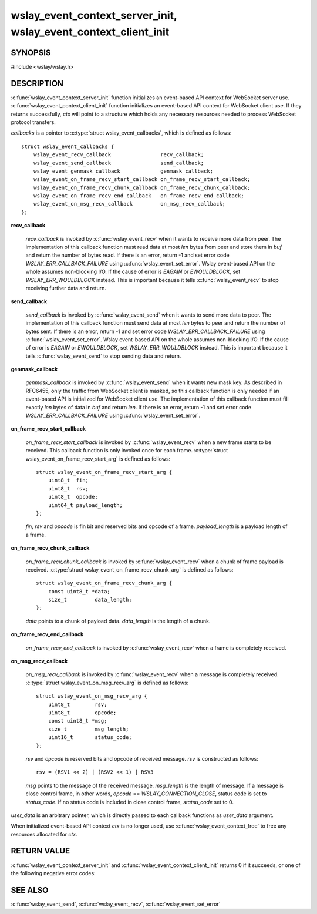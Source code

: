 .. highlight:: c

wslay_event_context_server_init, wslay_event_context_client_init
================================================================

SYNOPSIS
--------

#include <wslay/wslay.h>

.. c:function:: int wslay_event_context_server_init(wslay_event_context_ptr *ctx, const struct wslay_event_callbacks *callbacks, void *user_data)
.. c:function:: int wslay_event_context_client_init(wslay_event_context_ptr *ctx, const struct wslay_event_callbacks *callbacks, void *user_data)
.. c:function:: void wslay_event_context_free(wslay_event_context_ptr ctx)

DESCRIPTION
-----------

:c:func:`wslay_event_context_server_init` function initializes an event-based API context for WebSocket server use.
:c:func:`wslay_event_context_client_init` function initializes an event-based API context for WebSocket client use.
If they returns successfully, `ctx` will point to a structure which holds any
necessary resources needed to process WebSocket protocol transfers.

`callbacks` is a pointer to :c:type:`struct wslay_event_callbacks`,
which is defined as follows::

  struct wslay_event_callbacks {
      wslay_event_recv_callback                recv_callback;
      wslay_event_send_callback                send_callback;
      wslay_event_genmask_callback             genmask_callback;
      wslay_event_on_frame_recv_start_callback on_frame_recv_start_callback;
      wslay_event_on_frame_recv_chunk_callback on_frame_recv_chunk_callback;
      wslay_event_on_frame_recv_end_callback   on_frame_recv_end_callback;
      wslay_event_on_msg_recv_callback         on_msg_recv_callback;
  };

**recv_callback**

   .. c:type:: typedef ssize_t (*wslay_event_recv_callback)(wslay_event_context_ptr ctx, uint8_t *buf, size_t len, void *user_data)

   `recv_callback` is invoked by :c:func:`wslay_event_recv` when it
   wants to receive more data from peer.
   The implementation of this callback function must read data at most `len`
   bytes from peer and store them in `buf` and return the number of bytes read.
   If there is an error, return -1 and
   set error code `WSLAY_ERR_CALLBACK_FAILURE`
   using :c:func:`wslay_event_set_error`.
   Wslay event-based API on the whole assumes non-blocking I/O.
   If the cause of error is `EAGAIN` or `EWOULDBLOCK`,
   set `WSLAY_ERR_WOULDBLOCK` instead. This is important because it tells
   :c:func:`wslay_event_recv` to stop receiving further data and return.

**send_callback**

   .. c:type:: typedef ssize_t (*wslay_event_send_callback)(wslay_event_context_ptr ctx, const uint8_t *data, size_t len, void *user_data)

   `send_callback` is invoked by :c:func:`wslay_event_send` when it
   wants to send more data to peer.
   The implementation of this callback function must send data at most `len`
   bytes to peer and return the number of bytes sent.
   If there is an error, return -1 and
   set error code `WSLAY_ERR_CALLBACK_FAILURE`
   using :c:func:`wslay_event_set_error`.
   Wslay event-based API on the whole assumes non-blocking I/O.
   If the cause of error is `EAGAIN` or `EWOULDBLOCK`,
   set `WSLAY_ERR_WOULDBLOCK` instead. This is important because it tells
   :c:func:`wslay_event_send` to stop sending data and return.

**genmask_callback**

   .. c:type:: typedef ssize_t (*wslay_event_genmask_callback)(wslay_event_context_ptr ctx, uint8_t *buf, size_t len, void *user_data)

   `genmask_callback` is invoked by :c:func:`wslay_event_send` when it
   wants new mask key. As described in RFC6455, only the traffic from
   WebSocket client is masked, so this callback function is only needed
   if an event-based API is initialized for WebSocket client use.
   The implementation of this callback function must fill exactly `len` bytes
   of data in `buf` and return `len`.
   If there is an error, return -1 and
   set error code `WSLAY_ERR_CALLBACK_FAILURE`
   using :c:func:`wslay_event_set_error`.

**on_frame_recv_start_callback**

   .. c:type:: typedef void (*wslay_event_on_frame_recv_start_callback)(wslay_event_context_ptr ctx, const struct wslay_event_on_frame_recv_start_arg *arg, void *user_data)

   `on_frame_recv_start_callback` is invoked by :c:func:`wslay_event_recv` when
   a new frame starts to be received.
   This callback function is only invoked once for each
   frame. :c:type:`struct wslay_event_on_frame_recv_start_arg` is defined as
   follows::

     struct wslay_event_on_frame_recv_start_arg {
         uint8_t  fin;
         uint8_t  rsv;
         uint8_t  opcode;
         uint64_t payload_length;
     };

   `fin`, `rsv` and `opcode` is fin bit and reserved bits and opcode of a frame.
   `payload_length` is a payload length of a frame.

**on_frame_recv_chunk_callback**

   .. c:type:: typedef void (*wslay_event_on_frame_recv_chunk_callback)(wslay_event_context_ptr ctx, const struct wslay_event_on_frame_recv_chunk_arg *arg, void *user_data)

   `on_frame_recv_chunk_callback` is invoked by :c:func:`wslay_event_recv` when
   a chunk of frame payload is received.
   :c:type:`struct wslay_event_on_frame_recv_chunk_arg` is defined as follows::

     struct wslay_event_on_frame_recv_chunk_arg {
         const uint8_t *data;
         size_t         data_length;
     };

   `data` points to a chunk of payload data.
   `data_length` is the length of a chunk.

**on_frame_recv_end_callback**

   .. c:type:: typedef void (*wslay_event_on_frame_recv_end_callback)(wslay_event_context_ptr ctx, void *user_data)

   `on_frame_recv_end_callback` is invoked by :c:func:`wslay_event_recv` when
   a frame is completely received.

**on_msg_recv_callback**

   .. c:type:: typedef void (*wslay_event_on_msg_recv_callback)(wslay_event_context_ptr ctx, const struct wslay_event_on_msg_recv_arg *arg, void *user_data)

   `on_msg_recv_callback` is invoked by :c:func:`wslay_event_recv`
   when a message
   is completely received. :c:type:`struct wslay_event_on_msg_recv_arg` is
   defined as follows::

     struct wslay_event_on_msg_recv_arg {
         uint8_t        rsv;
         uint8_t        opcode;
         const uint8_t *msg;
         size_t         msg_length;
         uint16_t       status_code;
     };

   `rsv` and `opcode` is reserved bits and opcode of received message.
   `rsv` is constructed as follows::

      rsv = (RSV1 << 2) | (RSV2 << 1) | RSV3

   `msg` points to the message of the received message.
   `msg_length` is the length of message.
   If a message is close control frame, in other words,
   `opcode` == `WSLAY_CONNECTION_CLOSE`, status code is set to `status_code`.
   If no status code is included in close control frame, `statsu_code` set to 0.

`user_data` is an arbitrary pointer, which is directly
passed to each callback functions as `user_data` argument.

When initialized event-based API context `ctx` is no longer used,
use :c:func:`wslay_event_context_free` to free any
resources allocated for `ctx`.

RETURN VALUE
------------

:c:func:`wslay_event_context_server_init` and
:c:func:`wslay_event_context_client_init` returns 0 if it succeeds,
or one of the following negative error codes:

.. describe:: WSLAY_ERR_NOMEM

   Out of memory.

SEE ALSO
--------

:c:func:`wslay_event_send`, :c:func:`wslay_event_recv`,
:c:func:`wslay_event_set_error`
